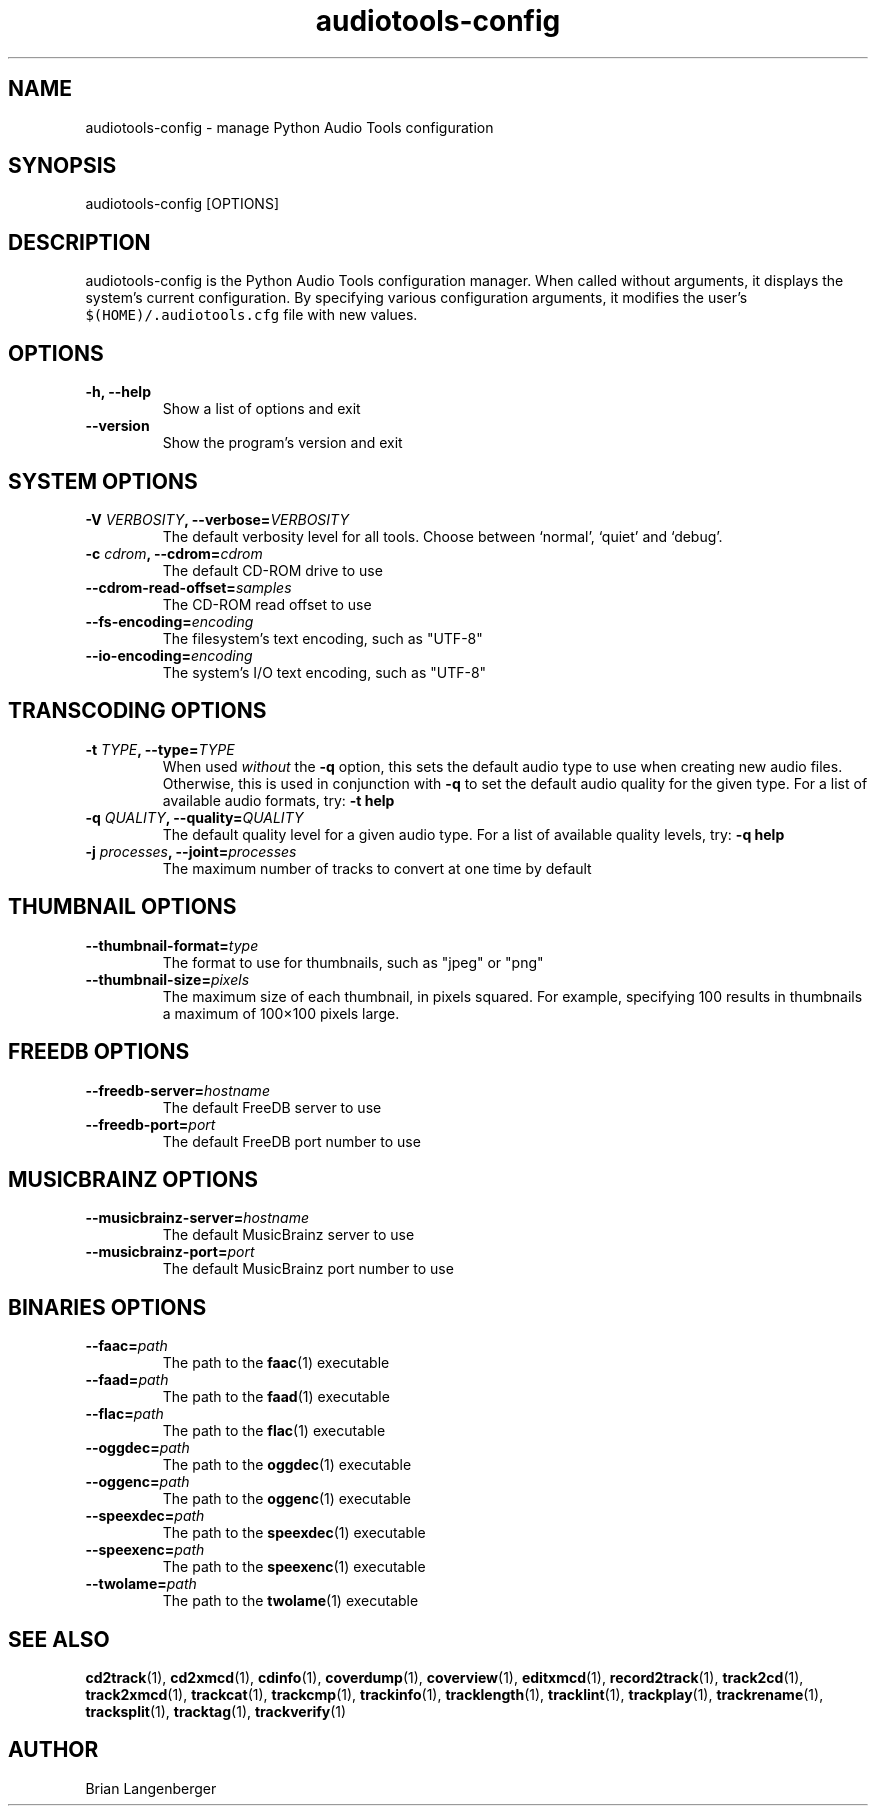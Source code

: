 .TH "audiotools-config" 1 "May 19, 2010" "" "Audio Tools Configuration Manager"
.SH NAME
audiotools-config \- manage Python Audio Tools configuration
.SH SYNOPSIS
audiotools-config [OPTIONS]
.SH DESCRIPTION
.PP
audiotools-config is the Python Audio Tools configuration manager.
When called without arguments, it displays the system's current
configuration.
By specifying various configuration arguments, it modifies the user's
\fC$(HOME)/.audiotools.cfg\fR file with new values.
.SH OPTIONS
.TP
\fB-h, --help\fR
Show a list of options and exit
.TP
\fB--version\fR
Show the program's version and exit

.SH SYSTEM OPTIONS
.TP
\fB-V \fIVERBOSITY\fB, --verbose=\fIVERBOSITY\fR
The default verbosity level for all tools.
Choose between `normal', `quiet' and `debug'.

.TP
\fB-c \fIcdrom\fB, --cdrom=\fIcdrom\fR
The default CD-ROM drive to use

.TP
\fB--cdrom-read-offset=\fIsamples\fR
The CD-ROM read offset to use

.TP
\fB--fs-encoding=\fIencoding\fR
The filesystem's text encoding, such as "UTF-8"

.TP
\fB--io-encoding=\fIencoding\fR
The system's I/O text encoding, such as "UTF-8"

.SH TRANSCODING OPTIONS

.TP
\fB-t \fITYPE\fB, --type=\fITYPE\fR
When used \fIwithout\fR the \fB-q\fR option, this sets the default audio
type to use when creating new audio files.
Otherwise, this is used in conjunction with \fB-q\fR to set
the default audio quality for the given type.
For a list of available audio formats, try: \fB-t help\fR

.TP

\fB-q \fIQUALITY\fB, --quality=\fIQUALITY\fR
The default quality level for a given audio type.
For a list of available quality levels, try: \fB-q help\fR

.TP
\fB-j \fIprocesses\fB, --joint=\fIprocesses\fR
The maximum number of tracks to convert at one time by default

.SH THUMBNAIL OPTIONS

.TP
\fB--thumbnail-format=\fItype\fR
The format to use for thumbnails, such as "jpeg" or "png"

.TP
\fB--thumbnail-size=\fIpixels\fR
The maximum size of each thumbnail, in pixels squared.
For example, specifying 100 results in thumbnails a maximum of
100\[mu]100 pixels large.

.SH FREEDB OPTIONS

.TP
\fB--freedb-server=\fIhostname\fR
The default FreeDB server to use

.TP
\fB--freedb-port=\fIport\fR
The default FreeDB port number to use

.SH MUSICBRAINZ OPTIONS

.TP
\fB--musicbrainz-server=\fIhostname\fR
The default MusicBrainz server to use

.TP
\fB--musicbrainz-port=\fIport\fR
The default MusicBrainz port number to use

.SH BINARIES OPTIONS

.TP
\fB--faac=\fIpath\fR
The path to the
.BR faac (1)
executable

.TP
\fB--faad=\fIpath\fR
The path to the
.BR faad (1)
executable

.TP
\fB--flac=\fIpath\fR
The path to the
.BR flac (1)
executable

.TP
\fB--oggdec=\fIpath\fR
The path to the
.BR oggdec (1)
executable

.TP
\fB--oggenc=\fIpath\fR
The path to the
.BR oggenc (1)
executable

.TP
\fB--speexdec=\fIpath\fR
The path to the
.BR speexdec (1)
executable

.TP
\fB--speexenc=\fIpath\fR
The path to the
.BR speexenc (1)
executable

.TP
\fB--twolame=\fIpath\fR
The path to the
.BR twolame (1)
executable

.SH SEE ALSO
.BR cd2track (1),
.BR cd2xmcd (1),
.BR cdinfo (1),
.BR coverdump (1),
.BR coverview (1),
.BR editxmcd (1),
.BR record2track (1),
.BR track2cd (1),
.BR track2xmcd (1),
.BR trackcat (1),
.BR trackcmp (1),
.BR trackinfo (1),
.BR tracklength (1),
.BR tracklint (1),
.BR trackplay (1),
.BR trackrename (1),
.BR tracksplit (1),
.BR tracktag (1),
.BR trackverify (1)
.SH AUTHOR
Brian Langenberger
